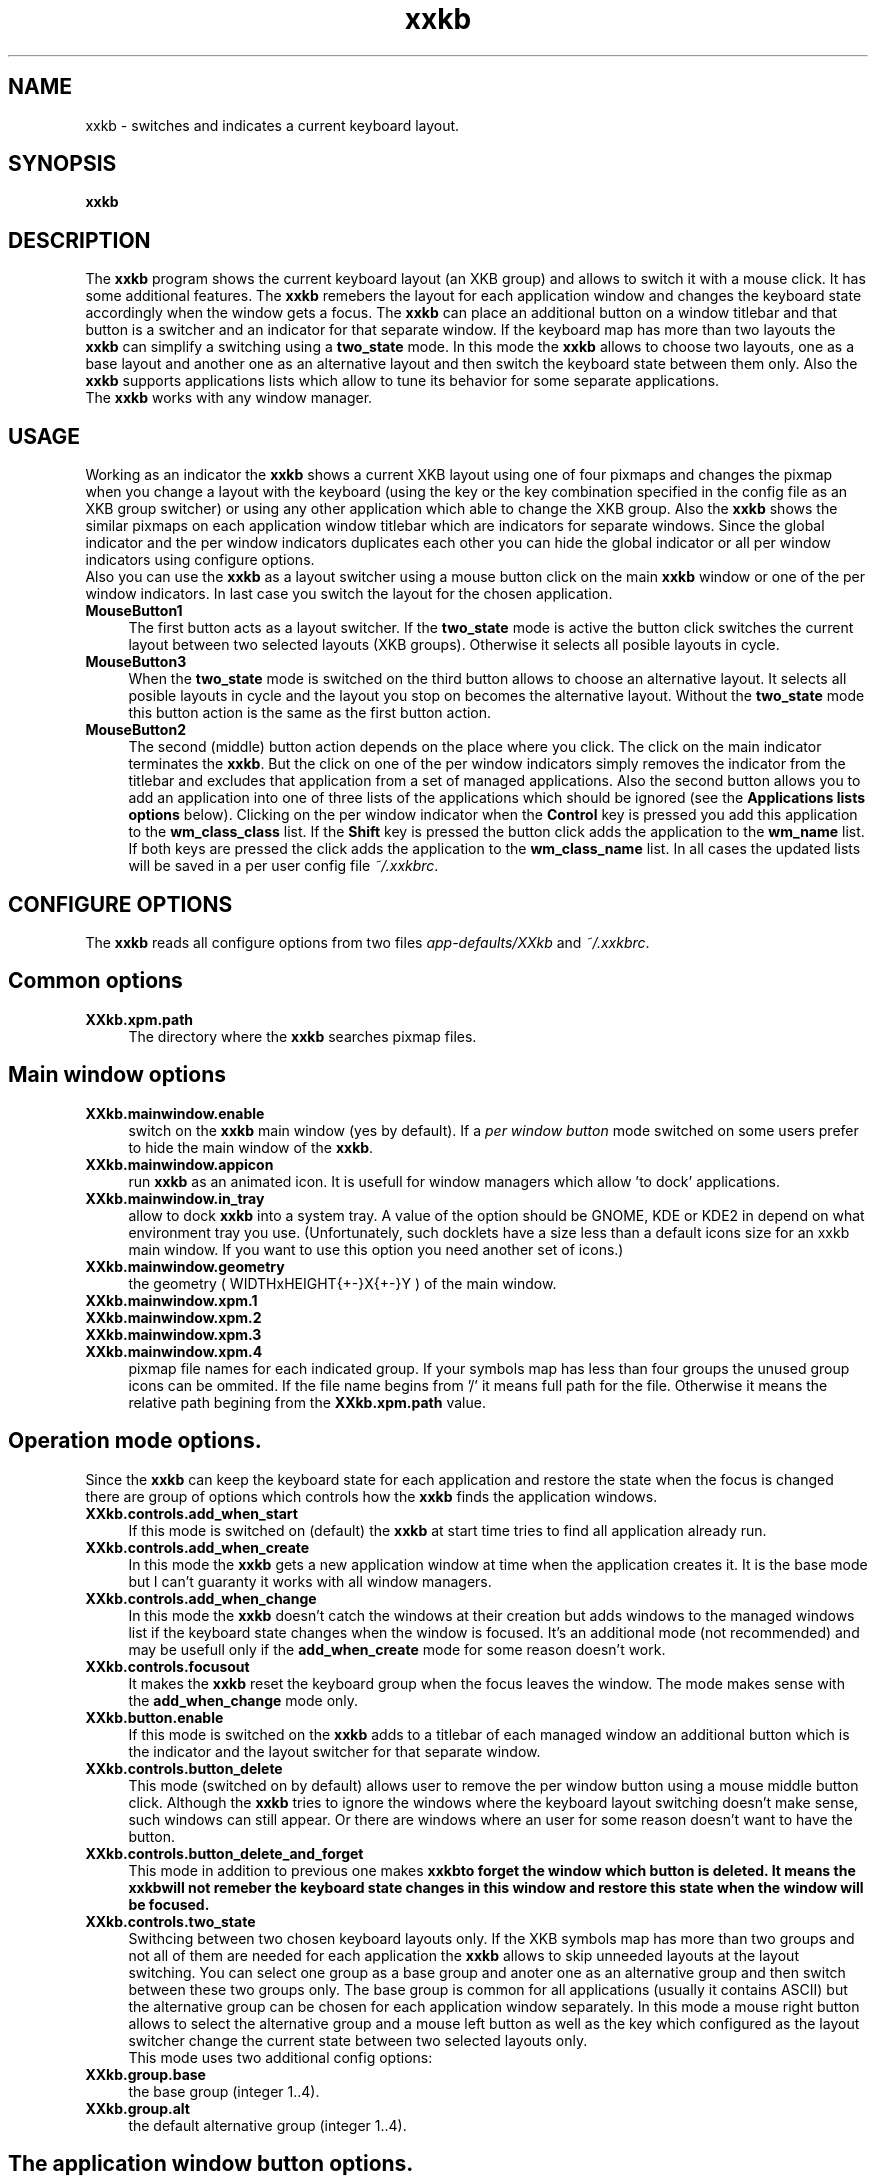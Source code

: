 .TH xxkb 1 "24 Jun 2002" "XXKB"

.SH NAME
xxkb \- switches and indicates a current keyboard layout.
.SH SYNOPSIS
.B xxkb
.SH DESCRIPTION
The \fBxxkb\fR program shows the current keyboard layout (an XKB group) and
allows to switch it with a mouse click. It has some additional features.
The \fBxxkb\fR remebers the layout for each application window and changes
the keyboard state accordingly when the window gets a focus. The \fBxxkb\fR
can place an additional button on a window titlebar and that button is a
switcher and an indicator for that separate window. If the keyboard map
has more than two layouts the \fBxxkb\fR can simplify a switching using a
\fBtwo_state\fR mode. In this mode the \fBxxkb\fR allows to choose two
layouts, one as a base layout and another one as an alternative layout and
then switch the keyboard state between them only. Also the \fBxxkb\fR supports
applications lists which allow to tune its behavior for some separate
applications.
  The \fBxxkb\fR works with any window manager.
.SH USAGE
  Working as an indicator the \fBxxkb\fR shows a current XKB layout using one of
four pixmaps and changes the pixmap when you change a layout with the keyboard
(using the key or the key combination specified in the config file as an XKB
group switcher) or using any other application which able to change the XKB
group. Also the \fBxxkb\fR shows the similar pixmaps on each application window
titlebar which are indicators for separate windows. Since the global indicator
and the per window indicators duplicates each other you can hide the global
indicator or all per window indicators using configure options.
  Also you can use the \fBxxkb\fR as a layout switcher using a mouse button
click on the main \fBxxkb\fR window or one of the per window indicators.
In last case you switch the layout for the chosen application.
.TP 4
.B MouseButton1
The first button acts as a layout switcher. If the \fBtwo_state\fR mode
is active the button click switches the current layout between two selected
layouts (XKB groups). Otherwise it selects all posible layouts in cycle.
.TP 4
.B MouseButton3
When the \fBtwo_state\fR mode is switched on the third button allows to
choose an alternative layout. It selects all posible layouts in cycle and
the layout you stop on becomes the alternative layout. Without the
\fBtwo_state\fR mode this button action is the same as the first button
action.
.TP 4
.B MouseButton2
The second (middle) button action depends on the place where you click.
The click on the main indicator terminates the \fBxxkb\fR. But the click
on one of the per window indicators simply removes the indicator from the
titlebar and excludes that application from a set of managed applications.
Also the second button allows you to add an application into one of three
lists of the applications which should be ignored (see the
\fBApplications lists options\fR below). Clicking on the per window indicator
when the \fBControl\fR key is pressed you add this application to the
\fBwm_class_class\fR list. If the \fBShift\fR key is pressed the button
click adds the application to the \fBwm_name\fR list. If both keys are pressed
the click adds the application to the \fBwm_class_name\fR list.
In all cases the updated lists will be saved in a per user config file
\fI~/.xxkbrc\fR.
.SH CONFIGURE OPTIONS
The \fBxxkb\fR reads all configure options from two files
\fIapp\-defaults/XXkb\fR and \fI~/.xxkbrc\fR.
.SH  Common options
.TP 4
.B XXkb.xpm.path
The directory where the \fBxxkb\fR searches pixmap files.
.SH  Main window options
.TP 4
.B XXkb.mainwindow.enable
switch on the \fBxxkb\fR main window (yes by default). If a \fIper window
button\fR mode switched on some users prefer to hide the main window of the
\fBxxkb\fR.
.TP 4
.B XXkb.mainwindow.appicon
run \fBxxkb\fR as an animated icon. It is usefull for window managers
which allow 'to dock' applications.
.TP 4
.B XXkb.mainwindow.in_tray
allow to dock \fBxxkb\fR into a system tray. A value of the option should be
GNOME, KDE or KDE2 in depend on what environment tray you use. (Unfortunately,
such docklets have a size less than a default icons size for an xxkb main
window. If you want to use this option you need another set of icons.)
.TP 4
.B XXkb.mainwindow.geometry
the geometry ( WIDTHxHEIGHT{+-}X{+-}Y ) of the main window.
.TP 4
.B XXkb.mainwindow.xpm.1
.TP 4
.B XXkb.mainwindow.xpm.2
.TP 4
.B XXkb.mainwindow.xpm.3
.TP 4
.B XXkb.mainwindow.xpm.4
pixmap file names for each indicated group. If your symbols map has less
than four groups the unused group icons can be ommited. If the file name
begins from '/' it means full path for the file. Otherwise it means the
relative path begining from the \fBXXkb.xpm.path\fR value.
.SH  Operation mode options.
Since the \fBxxkb\fR can keep the keyboard state for each application and
restore the state when the focus is changed there are group of options which
controls how the \fBxxkb\fR finds the application windows.
.TP 4
.B XXkb.controls.add_when_start 
If this mode is switched on (default) the \fBxxkb\fR at start time tries
to find all application already run.
.TP 4
.B XXkb.controls.add_when_create 
In this mode the \fBxxkb\fR gets a new application window at time when the
application creates it. It is the base mode but I can't guaranty it works
with all window managers.
.TP 4
.B XXkb.controls.add_when_change 
In this mode the \fBxxkb\fR doesn't catch the windows at their creation
but adds windows to the managed windows list if the keyboard state changes
when the window is focused. It's an additional mode (not recommended) and
may be usefull only if the \fBadd_when_create\fR mode for some reason
doesn't work.
.TP 4
.B XXkb.controls.focusout 
It makes the \fBxxkb\fR reset the keyboard group when the focus leaves
the window. The mode makes sense with the \fBadd_when_change\fR mode only.
.TP 4
.B XXkb.button.enable 
If this mode is switched on the \fBxxkb\fR adds to a titlebar of each managed
window an additional button which is the indicator and the layout switcher
for that separate window.
.TP 4
.B XXkb.controls.button_delete 
This mode (switched on by default) allows user to remove the per window button
using a mouse middle button click. Although the \fBxxkb\fR tries to ignore
the windows where the keyboard layout switching doesn't make sense, such
windows can still appear. Or there are windows where an user for some reason
doesn't want to have the button.
.TP 4
.B XXkb.controls.button_delete_and_forget 
This mode in addition to previous one makes \fBxxkb\f to forget the window
which button is deleted.  It means the \fBxxkb\f will not remeber the keyboard
state changes in this window and restore this state when the window will be
focused.
.TP 4
.B XXkb.controls.two_state 
Swithcing between two chosen keyboard layouts only.
If the XKB symbols map has more than two groups and not all of them are
needed for each application the \fBxxkb\fR allows to skip unneeded layouts
at the layout switching. You can select one group as a base group and anoter
one as an alternative group and then switch between these two groups only.
The base group is common for all applications (usually it contains ASCII)
but the alternative group can be chosen for each application window separately.
In this mode a mouse right button allows to select the alternative group
and a mouse left button as well as the key which configured as the layout
switcher change the current state between two selected layouts only.
  This mode uses two additional config options:
.TP 4
.B XXkb.group.base
the base group (integer 1..4).
.TP 4
.B XXkb.group.alt
the default alternative group (integer 1..4).
.SH The application window button options.
All these options make sense if the
.B XXkb.button.enable
switched on. The button which the \fBxxkb\fR attaches to the titlebar is not
an usual window manager button but the window (with a pixmap) owned by
the xxkb itself. It means that in some cases an user need to tune the button
size and the position for the button looks like a window manager button.
.TP 4
.B XXkb.button.geometry
the button geometry ( WIDTHxHEIGHT{+-}X{+-}Y ).
.TP 4
.B XXkb.button.gravity 
the button gravity. It defines how the button position changes when you resize
the window. It value should be one of
.B North, NorthEast, NorthWest, South, SouthEast, SouthWest, East, West
or
.B Center.
The default value is \fBNorthEast\fR.
.TP 4
.B XXkb.button.xpm.1
.TP 4
.B XXkb.button.xpm.2
.TP 4
.B XXkb.button.xpm.3
.TP 4
.B XXkb.button.xpm.4 
the pixmap file names (the same as for the \fBXXkb.mainwindow.xpm.*\fR options).
.SH  Bell options.
.TP 4
.B XXkb.bell.enable
enables the keyboard bell when the layout changes.
.TP 4
.B XXkb.bell.percent
an argument value for the XBell call.
.SH  Applications lists options.
The \fBxxkb\fR allows to specify lists of applications that requires some
special actions. The applications can be specified using their
\fBWM_CLASS\fR or \fBWM_NAME\fR properties.
  A common form of such option is

\fBXXkb.app_list.\fIproperty\fB.\fIaction\fB: \fIan applications list\fR

  The \fIaction\fR here can be one of \fBignore\fR, \fBstart_alt\fR or
\fBalt_group\fIn\fR.
The \fBignore\fR action means that the \fBxxkb\fR must ignore the windows of
those applications and doesn't add them to the managed windows set. The
\fBstart_alt\fR action means that the \fBxxkb\fR must set the keyboard state
to the alternative layout when the application starts. And the \fBalt_group1,
alt_group2, alt_group3\fR or \fBalt_group4\fR actions allow to specify the
alternative layout for some applications if this layout should be different
from the common alternative layout specified in the \fBXXkb.group.alt\fR option.
  The \fIproperty\fR can be one of \fBwm_class_class, wm_class_name\fR or
\fBwm_name\fR.
The \fBxxkb\fR can identify an application using its window properties
\fBWM_CLASS\fR or \fBWM_NAME\fR. The \fBWM_CLASS\fR property actually consists
of two parts - a \fBres_class\fR and a \fBres_name\fR. Thus the \fIproperty\fR
field specifies what property or part of property should be considered for the
application identification.
  By default all these lists are empty. A not empty list is a sequence of words
separated by space/tab. The \fBxxkb\fR accepts an asterisk as a part of word.
Long lists can be continued to the next line using a backslash as the last
char in the line.
  For example:
  XXkb.app_list.wm_name.ignore: Fvwm* *clock \\
.br
                                Xman
.TP 4
.B XXkb.ignore.reverse
This option changes a meaning of the \fBXxkb.*.ignore\fR  list. If the option
switched on the \fBignore\fR list becomes the list of windows which should
be managed but all other should be ignored.
.SH AUTHOR
Ivan Pascal
